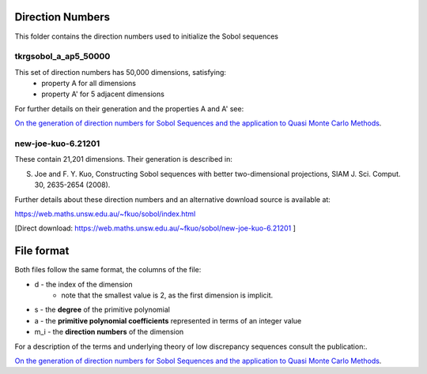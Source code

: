 Direction Numbers
==================

This folder contains the direction numbers used to initialize the Sobol sequences


tkrgsobol_a_ap5_50000
--------------------

This set of direction numbers has 50,000 dimensions, satisfying:
    * property A for all dimensions
    * property A' for 5 adjacent dimensions

For further details on their generation and the properties A and A' see:

`On the generation of direction numbers for Sobol Sequences and the application to Quasi Monte Carlo Methods <https://papers.ssrn.com/sol3/papers.cfm?abstract_id=5283131>`_.

new-joe-kuo-6.21201
--------------------

These contain 21,201 dimensions. Their generation is described in:

S. Joe and F. Y. Kuo, Constructing Sobol sequences with better two-dimensional projections, SIAM J. Sci. Comput. 30, 2635-2654 (2008).

Further details about these direction numbers and an alternative download source is available at:

https://web.maths.unsw.edu.au/~fkuo/sobol/index.html

[Direct download: https://web.maths.unsw.edu.au/~fkuo/sobol/new-joe-kuo-6.21201 ]

File format
===========

Both files follow the same format, the columns of the file:

* d - the index of the dimension
    - note that the smallest value is 2, as the first dimension is implicit.
* s - the **degree** of the primitive polynomial
* a - the **primitive polynomial coefficients** represented in terms of an integer value
* m_i - the **direction numbers** of the dimension

For a description of the terms and underlying theory of low discrepancy sequences consult the publication:.

`On the generation of direction numbers for Sobol Sequences and the application to Quasi Monte Carlo Methods <https://papers.ssrn.com/sol3/papers.cfm?abstract_id=5283131>`_.
